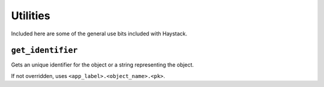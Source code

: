 .. _ref-utils:

=========
Utilities
=========

Included here are some of the general use bits included with Haystack.


``get_identifier``
------------------

.. function:: get_identifier(obj_or_string)

Gets an unique identifier for the object or a string representing the
object.

If not overridden, uses ``<app_label>.<object_name>.<pk>``.
